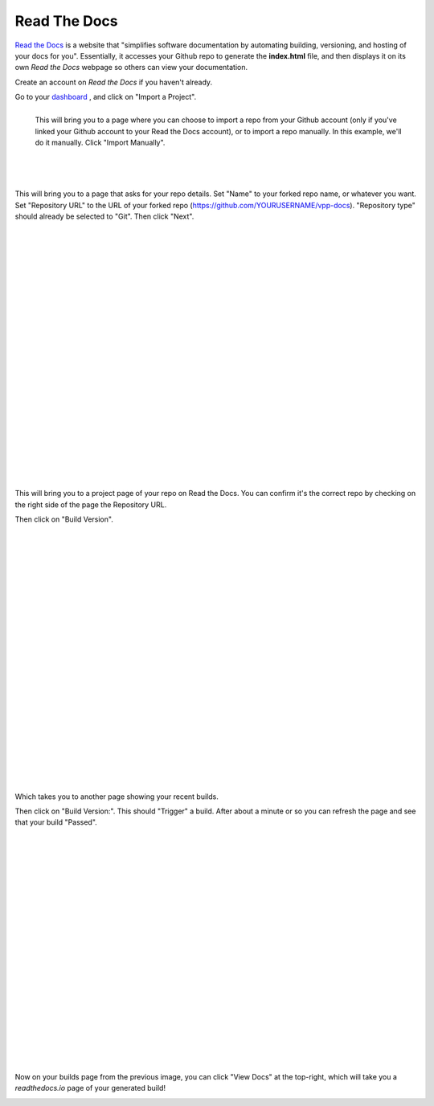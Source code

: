 .. _readthedocs:

Read The Docs
=================

`Read the Docs <https://readthedocs.org/>`_ is a website that "simplifies software documentation by automating building, versioning, and hosting of your docs for you". Essentially, it accesses your Github repo to generate the **index.html** file, and then displays it on its own *Read the Docs* webpage so others can view your documentation. 

Create an account on *Read the Docs* if you haven't already.

Go to your `dashboard <https://readthedocs.org/dashboard/>`_ , and click on "Import a Project".

.. figure:: /_images/importReadDocs.png
   :scale: 35%
   :align: left

   This will bring you to a page where you can choose to import a repo from your Github account (only if you've linked your Github account to your Read the Docs account), or to import a repo manually. In this example, we'll do it manually. Click "Import Manually".

|
|
|
|
|
|
|



This will bring you to a page that asks for your repo details. Set "Name" to your forked repo name, or whatever you want. Set "Repository URL" to the URL of your forked repo (https://github.com/YOURUSERNAME/vpp-docs). "Repository type" should already be selected to "Git". Then click "Next".


.. figure:: /_images/importRTDManually.png
   :scale: 35%
   :align: left

|
|
|
|
|
|
|
|
|
|
|
|
|
|
|
|
|
|
|
|
|
|
|


This will bring you to a project page of your repo on Read the Docs. You can confirm it's the correct repo by checking on the right side of the page the Repository URL.

Then click on "Build Version".

.. figure:: /_images/buildVerRTD.png
   :scale: 35%
   :align: left

|
|
|
|
|
|
|
|
|
|
|
|
|
|
|
|
|
|
|
|
|
|
|

Which takes you to another page showing your recent builds. 

Then click on "Build Version:". This should "Trigger" a build. After about a minute or so you can refresh the page and see that your build "Passed". 


.. figure:: /_images/passedBuild.png
   :scale: 35%
   :align: left


|
|
|
|
|
|
|
|
|
|
|
|
|
|
|
|
|
|
|
|
|


Now on your builds page from the previous image, you can click "View Docs" at the top-right, which will take you a *readthedocs.io* page of your generated build!

.. figure:: /_images/rtdWebpage.png
   :scale: 30%
   :align: left
